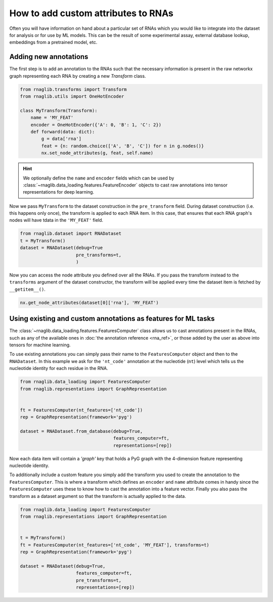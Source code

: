 How to add custom attributes to RNAs 
~~~~~~~~~~~~~~~~~~~~~~~~~~~~~~~~~~~~~~~~~

Often you will have information on hand about a particular set of RNAs which you would like to integrate into the dataset for analysis or for use by ML models. This can be the result of some experimental assay, external database lookup, embeddings from a pretrained model, etc.


Adding new annotations
--------------------------------------------

The first step is to add an annotation to the RNAs such that the necessary information is present in the raw networkx graph representing each RNA by creating a new `Transform` class. 

.. code-block:: python

    from rnaglib.transforms import Transform
    from rnaglib.utils import OneHotEncoder

    class MyTransform(Transform):
        name = 'MY_FEAT'
        encoder = OneHotEncoder({'A': 0, 'B': 1, 'C': 2})
        def forward(data: dict):
            g = data['rna']
            feat = {n: random.choice(['A', 'B', 'C']) for n in g.nodes()}
            nx.set_node_attributes(g, feat, self.name)


.. hint::

    We optionally define the ``name`` and ``encoder`` fields which can be used by :class:`~rnaglib.data_loading.features.FeatureEncoder` objects to cast raw annotations into tensor representations for deep learning.


Now we pass ``MyTransform`` to the dataset construction in the ``pre_transform`` field. During dataset construction (i.e. this happens only once), the transform is applied to each RNA item. In this case, that ensures that each RNA graph's nodes will have tdata in the ``'MY_FEAT'`` field. 

.. code-block:: python

   from rnaglib.dataset import RNADataset
   t = MyTransform()
   dataset = RNADataset(debug=True
                        pre_transforms=t,
                        )


Now you can access the node attribute you defined over all the RNAs. If you pass the transform instead to the ``transforms`` argument of the dataset constructor, the transform will be applied every time the dataset item is fetched by ``__getitem__()``.


.. code-block:: python

    nx.get_node_attributes(dataset[0]['rna'], 'MY_FEAT')


Using existing and custom annotations as features for ML tasks
-----------------------------------------------------------------

The :class:`~rnaglib.data_loading.features.FeaturesComputer` class allows us to cast annotations present in the RNAs, such as any of the available ones in :doc:`the annotation reference <rna_ref>`, or those added by the user as above into tensors for machine learning.


To use existing annotations you can simply pass their name to the ``FeaturesComputer`` object and then to the ``RNADataset``. In this example we ask for the ``'nt_code'`` annotation at the nucleotide (``nt``) level which tells us the nucleotide identity for each residue in the RNA.

.. code-block:: python

    from rnaglib.data_loading import FeaturesComputer
    from rnaglib.representations import GraphRepresentation


    ft = FeaturesComputer(nt_features=['nt_code'])
    rep = GraphRepresentation(framework='pyg')

    dataset = RNADataset.from_database(debug=True,
                                       features_computer=ft,
                                       representations=[rep])


Now each data item will contain a `'graph'` key that holds a PyG graph with the 4-dimension feature representing nucleotide identity.

To additionally include a custom feature you simply add the transform you used to create the annotation to the ``FeaturesComputer``. This is where a transform which defines an ``encoder`` and ``name`` attribute comes in handy since the ``FeaturesComputer`` uses these to know how to cast the annotation into a feature vector. Finally you also pass the transform as a dataset argument so that the transform is actually applied to the data.


.. code-block:: python

    from rnaglib.data_loading import FeaturesComputer
    from rnaglib.representations import GraphRepresentation


    t = MyTransform()
    ft = FeaturesComputer(nt_features=['nt_code', 'MY_FEAT'], transforms=t)
    rep = GraphRepresentation(framework='pyg')

    dataset = RNADataset(debug=True,
                         features_computer=ft,
                         pre_transforms=t,
                         representations=[rep])


